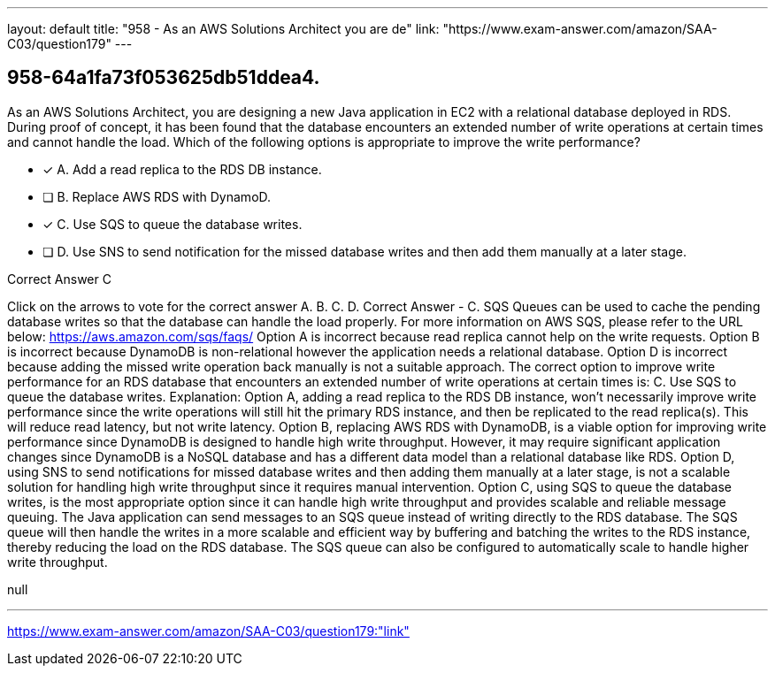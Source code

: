 ---
layout: default 
title: "958 - As an AWS Solutions Architect you are de"
link: "https://www.exam-answer.com/amazon/SAA-C03/question179"
---


[.question]
== 958-64a1fa73f053625db51ddea4.


****

[.query]
--
As an AWS Solutions Architect, you are designing a new Java application in EC2 with a relational database deployed in RDS.
During proof of concept, it has been found that the database encounters an extended number of write operations at certain times and cannot handle the load.
Which of the following options is appropriate to improve the write performance?


--

[.list]
--
* [*] A. Add a read replica to the RDS DB instance.
* [ ] B. Replace AWS RDS with DynamoD.
* [*] C. Use SQS to queue the database writes.
* [ ] D. Use SNS to send notification for the missed database writes and then add them manually at a later stage.

--
****

[.answer]
Correct Answer  C

[.explanation]
--
Click on the arrows to vote for the correct answer
A.
B.
C.
D.
Correct Answer - C.
SQS Queues can be used to cache the pending database writes so that the database can handle the load properly.
For more information on AWS SQS, please refer to the URL below:
https://aws.amazon.com/sqs/faqs/
Option A is incorrect because read replica cannot help on the write requests.
Option B is incorrect because DynamoDB is non-relational however the application needs a relational database.
Option D is incorrect because adding the missed write operation back manually is not a suitable approach.
The correct option to improve write performance for an RDS database that encounters an extended number of write operations at certain times is:
C. Use SQS to queue the database writes.
Explanation:
Option A, adding a read replica to the RDS DB instance, won't necessarily improve write performance since the write operations will still hit the primary RDS instance, and then be replicated to the read replica(s). This will reduce read latency, but not write latency.
Option B, replacing AWS RDS with DynamoDB, is a viable option for improving write performance since DynamoDB is designed to handle high write throughput. However, it may require significant application changes since DynamoDB is a NoSQL database and has a different data model than a relational database like RDS.
Option D, using SNS to send notifications for missed database writes and then adding them manually at a later stage, is not a scalable solution for handling high write throughput since it requires manual intervention.
Option C, using SQS to queue the database writes, is the most appropriate option since it can handle high write throughput and provides scalable and reliable message queuing. The Java application can send messages to an SQS queue instead of writing directly to the RDS database. The SQS queue will then handle the writes in a more scalable and efficient way by buffering and batching the writes to the RDS instance, thereby reducing the load on the RDS database. The SQS queue can also be configured to automatically scale to handle higher write throughput.
--

[.ka]
null

'''



https://www.exam-answer.com/amazon/SAA-C03/question179:"link"


